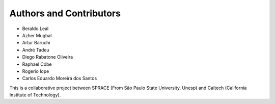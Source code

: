 Authors and Contributors
========================

-  Beraldo Leal
-  Azher Mughal
-  Artur Baruchi
-  André Tadeu
-  Diego Rabatone Oliveira
-  Raphael Cóbe
-  Rogerio Iope
-  Carlos Eduardo Moreira dos Santos

This is a collaborative project between SPRACE (From São Paulo State University,
Unesp) and Caltech (California Institute of Technology).
